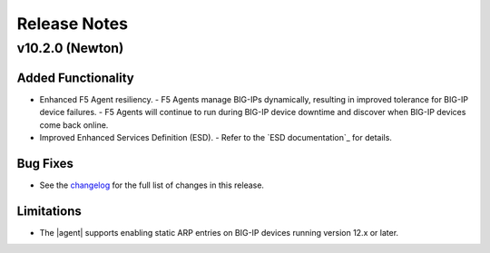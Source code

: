 .. index:: Release Notes

.. _Release Notes:

Release Notes
=============

v10.2.0 (Newton)
----------------

Added Functionality
```````````````````
* Enhanced F5 Agent resiliency.
  - F5 Agents manage BIG-IPs dynamically, resulting in improved tolerance for BIG-IP device failures.
  - F5 Agents will continue to run during BIG-IP device downtime and discover when BIG-IP devices come back online.

* Improved Enhanced Services Definition (ESD).
  - Refer to the `ESD documentation`_ for details.

Bug Fixes
`````````
* See the `changelog <https://github.com/F5Networks/f5-openstack-agent/compare/v10.1.0...v10.2.0>`_ for the full list of changes in this release.

Limitations
```````````
* The |agent| supports enabling static ARP entries on BIG-IP devices running version 12.x or later.
